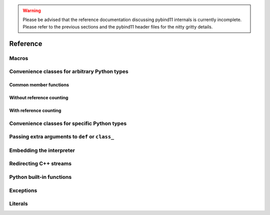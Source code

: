 .. _reference:

.. warning::

    Please be advised that the reference documentation discussing pybind11
    internals is currently incomplete. Please refer to the previous sections
    and the pybind11 header files for the nitty gritty details.

Reference
#########

.. _macros:

Macros
======

.. doxygendefine:: PYBIND11_MODULE

.. _core_types:

Convenience classes for arbitrary Python types
==============================================

Common member functions
-----------------------

.. doxygenclass:: object_api
    :members:

Without reference counting
--------------------------

.. doxygenclass:: handle
    :members:

With reference counting
-----------------------

.. doxygenclass:: object
    :members:

.. doxygenfunction:: reinterpret_borrow

.. doxygenfunction:: reinterpret_steal

Convenience classes for specific Python types
=============================================

.. doxygenclass:: module
    :members:

.. doxygengroup:: pytypes
    :members:

.. _extras:

Passing extra arguments to ``def`` or ``class_``
================================================

.. doxygengroup:: annotations
    :members:

Embedding the interpreter
=========================

.. doxygendefine:: PYBIND11_EMBEDDED_MODULE

.. doxygenfunction:: initialize_interpreter

.. doxygenfunction:: finalize_interpreter

.. doxygenclass:: scoped_interpreter

Redirecting C++ streams
=======================

.. doxygenclass:: scoped_ostream_redirect

.. doxygenclass:: scoped_estream_redirect

.. doxygenfunction:: add_ostream_redirect

Python built-in functions
=========================

.. doxygengroup:: python_builtins
    :members:

Exceptions
==========

.. doxygenclass:: error_already_set
    :members:

.. doxygenclass:: builtin_exception
    :members:


Literals
========

.. doxygennamespace:: literals
